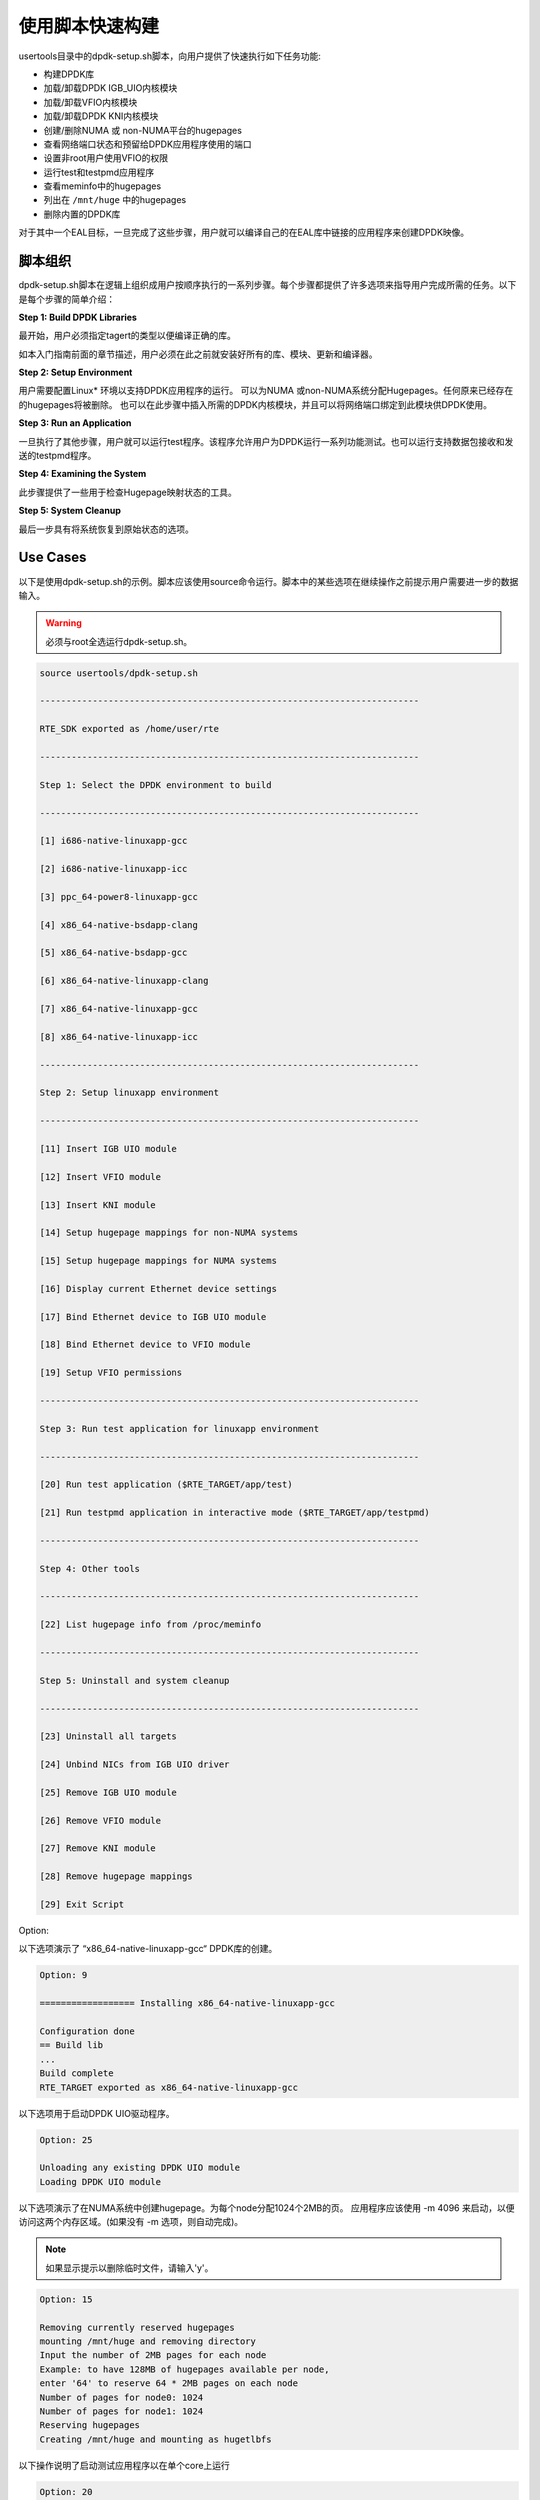 ..  BSD LICENSE
    Copyright(c) 2010-2014 Intel Corporation. All rights reserved.
    All rights reserved.

    Redistribution and use in source and binary forms, with or without
    modification, are permitted provided that the following conditions
    are met:

    * Redistributions of source code must retain the above copyright
    notice, this list of conditions and the following disclaimer.
    * Redistributions in binary form must reproduce the above copyright
    notice, this list of conditions and the following disclaimer in
    the documentation and/or other materials provided with the
    distribution.
    * Neither the name of Intel Corporation nor the names of its
    contributors may be used to endorse or promote products derived
    from this software without specific prior written permission.

    THIS SOFTWARE IS PROVIDED BY THE COPYRIGHT HOLDERS AND CONTRIBUTORS
    "AS IS" AND ANY EXPRESS OR IMPLIED WARRANTIES, INCLUDING, BUT NOT
    LIMITED TO, THE IMPLIED WARRANTIES OF MERCHANTABILITY AND FITNESS FOR
    A PARTICULAR PURPOSE ARE DISCLAIMED. IN NO EVENT SHALL THE COPYRIGHT
    OWNER OR CONTRIBUTORS BE LIABLE FOR ANY DIRECT, INDIRECT, INCIDENTAL,
    SPECIAL, EXEMPLARY, OR CONSEQUENTIAL DAMAGES (INCLUDING, BUT NOT
    LIMITED TO, PROCUREMENT OF SUBSTITUTE GOODS OR SERVICES; LOSS OF USE,
    DATA, OR PROFITS; OR BUSINESS INTERRUPTION) HOWEVER CAUSED AND ON ANY
    THEORY OF LIABILITY, WHETHER IN CONTRACT, STRICT LIABILITY, OR TORT
    (INCLUDING NEGLIGENCE OR OTHERWISE) ARISING IN ANY WAY OUT OF THE USE
    OF THIS SOFTWARE, EVEN IF ADVISED OF THE POSSIBILITY OF SUCH DAMAGE.

.. _linux_setup_script:

使用脚本快速构建
================

usertools目录中的dpdk-setup.sh脚本，向用户提供了快速执行如下任务功能:

*   构建DPDK库

*   加载/卸载DPDK IGB_UIO内核模块

*   加载/卸载VFIO内核模块

*   加载/卸载DPDK KNI内核模块

*   创建/删除NUMA 或 non-NUMA平台的hugepages

*   查看网络端口状态和预留给DPDK应用程序使用的端口

*   设置非root用户使用VFIO的权限

*   运行test和testpmd应用程序

*   查看meminfo中的hugepages

*   列出在 ``/mnt/huge`` 中的hugepages 

*   删除内置的DPDK库

对于其中一个EAL目标，一旦完成了这些步骤，用户就可以编译自己的在EAL库中链接的应用程序来创建DPDK映像。

脚本组织
--------

dpdk-setup.sh脚本在逻辑上组织成用户按顺序执行的一系列步骤。每个步骤都提供了许多选项来指导用户完成所需的任务。以下是每个步骤的简单介绍：

**Step 1: Build DPDK Libraries**

最开始，用户必须指定tagert的类型以便编译正确的库。

如本入门指南前面的章节描述，用户必须在此之前就安装好所有的库、模块、更新和编译器。

**Step 2: Setup Environment**

用户需要配置Linux* 环境以支持DPDK应用程序的运行。
可以为NUMA 或non-NUMA系统分配Hugepages。任何原来已经存在的hugepages将被删除。
也可以在此步骤中插入所需的DPDK内核模块，并且可以将网络端口绑定到此模块供DPDK使用。

**Step 3: Run an Application**

一旦执行了其他步骤，用户就可以运行test程序。该程序允许用户为DPDK运行一系列功能测试。也可以运行支持数据包接收和发送的testpmd程序。

**Step 4: Examining the System**

此步骤提供了一些用于检查Hugepage映射状态的工具。

**Step 5: System Cleanup**

最后一步具有将系统恢复到原始状态的选项。

Use Cases
---------

以下是使用dpdk-setup.sh的示例。脚本应该使用source命令运行。脚本中的某些选项在继续操作之前提示用户需要进一步的数据输入。

.. warning::

    必须与root全选运行dpdk-setup.sh。

.. code-block:: console

    source usertools/dpdk-setup.sh

    ------------------------------------------------------------------------

    RTE_SDK exported as /home/user/rte

    ------------------------------------------------------------------------

    Step 1: Select the DPDK environment to build

    ------------------------------------------------------------------------

    [1] i686-native-linuxapp-gcc

    [2] i686-native-linuxapp-icc

    [3] ppc_64-power8-linuxapp-gcc

    [4] x86_64-native-bsdapp-clang

    [5] x86_64-native-bsdapp-gcc

    [6] x86_64-native-linuxapp-clang

    [7] x86_64-native-linuxapp-gcc

    [8] x86_64-native-linuxapp-icc

    ------------------------------------------------------------------------

    Step 2: Setup linuxapp environment

    ------------------------------------------------------------------------

    [11] Insert IGB UIO module

    [12] Insert VFIO module

    [13] Insert KNI module

    [14] Setup hugepage mappings for non-NUMA systems

    [15] Setup hugepage mappings for NUMA systems

    [16] Display current Ethernet device settings

    [17] Bind Ethernet device to IGB UIO module

    [18] Bind Ethernet device to VFIO module

    [19] Setup VFIO permissions

    ------------------------------------------------------------------------

    Step 3: Run test application for linuxapp environment

    ------------------------------------------------------------------------

    [20] Run test application ($RTE_TARGET/app/test)

    [21] Run testpmd application in interactive mode ($RTE_TARGET/app/testpmd)

    ------------------------------------------------------------------------

    Step 4: Other tools

    ------------------------------------------------------------------------

    [22] List hugepage info from /proc/meminfo

    ------------------------------------------------------------------------

    Step 5: Uninstall and system cleanup

    ------------------------------------------------------------------------

    [23] Uninstall all targets

    [24] Unbind NICs from IGB UIO driver

    [25] Remove IGB UIO module

    [26] Remove VFIO module

    [27] Remove KNI module

    [28] Remove hugepage mappings

    [29] Exit Script

Option:

以下选项演示了 “x86_64-native-linuxapp-gcc“ DPDK库的创建。

.. code-block:: console

    Option: 9

    ================== Installing x86_64-native-linuxapp-gcc

    Configuration done
    == Build lib
    ...
    Build complete
    RTE_TARGET exported as x86_64-native-linuxapp-gcc

以下选项用于启动DPDK UIO驱动程序。

.. code-block:: console

    Option: 25

    Unloading any existing DPDK UIO module
    Loading DPDK UIO module

以下选项演示了在NUMA系统中创建hugepage。为每个node分配1024个2MB的页。
应用程序应该使用 -m 4096 来启动，以便访问这两个内存区域。(如果没有 -m 选项，则自动完成)。

.. note::

    如果显示提示以删除临时文件，请输入'y'。

.. code-block:: console

    Option: 15

    Removing currently reserved hugepages
    mounting /mnt/huge and removing directory
    Input the number of 2MB pages for each node
    Example: to have 128MB of hugepages available per node,
    enter '64' to reserve 64 * 2MB pages on each node
    Number of pages for node0: 1024
    Number of pages for node1: 1024
    Reserving hugepages
    Creating /mnt/huge and mounting as hugetlbfs

以下操作说明了启动测试应用程序以在单个core上运行

.. code-block:: console

    Option: 20

    Enter hex bitmask of cores to execute test app on
    Example: to execute app on cores 0 to 7, enter 0xff
    bitmask: 0x01
    Launching app
    EAL: coremask set to 1
    EAL: Detected lcore 0 on socket 0
    ...
    EAL: Master core 0 is ready (tid=1b2ad720)
    RTE>>

应用程序
--------

一旦用户运行和dpdk-setup.sh脚本，构建了目标程序并且设置了hugepages，用户就可以继续构建和运行自己的应用程序或者源码中提供的示例。

/examples 目录中提供的示例程序为了解DPDK提供了很好的起点。
以下命令显示了helloworld应用程序的构建和运行方式。
按照4.2.1节，"应用程序使用的逻辑Core"描述，当选择用于应用程序的coremask时，需要确定平台的逻辑core的布局。

.. code-block:: console

    cd helloworld/
    make
      CC main.o
      LD helloworld
      INSTALL-APP helloworld
      INSTALL-MAP helloworld.map

    sudo ./build/app/helloworld -c 0xf -n 3
    [sudo] password for rte:

    EAL: coremask set to f
    EAL: Detected lcore 0 as core 0 on socket 0
    EAL: Detected lcore 1 as core 0 on socket 1
    EAL: Detected lcore 2 as core 1 on socket 0
    EAL: Detected lcore 3 as core 1 on socket 1
    EAL: Setting up hugepage memory...
    EAL: Ask a virtual area of 0x200000 bytes
    EAL: Virtual area found at 0x7f0add800000 (size = 0x200000)
    EAL: Ask a virtual area of 0x3d400000 bytes
    EAL: Virtual area found at 0x7f0aa0200000 (size = 0x3d400000)
    EAL: Ask a virtual area of 0x400000 bytes
    EAL: Virtual area found at 0x7f0a9fc00000 (size = 0x400000)
    EAL: Ask a virtual area of 0x400000 bytes
    EAL: Virtual area found at 0x7f0a9f600000 (size = 0x400000)
    EAL: Ask a virtual area of 0x400000 bytes
    EAL: Virtual area found at 0x7f0a9f000000 (size = 0x400000)
    EAL: Ask a virtual area of 0x800000 bytes
    EAL: Virtual area found at 0x7f0a9e600000 (size = 0x800000)
    EAL: Ask a virtual area of 0x800000 bytes
    EAL: Virtual area found at 0x7f0a9dc00000 (size = 0x800000)
    EAL: Ask a virtual area of 0x400000 bytes
    EAL: Virtual area found at 0x7f0a9d600000 (size = 0x400000)
    EAL: Ask a virtual area of 0x400000 bytes
    EAL: Virtual area found at 0x7f0a9d000000 (size = 0x400000)
    EAL: Ask a virtual area of 0x400000 bytes
    EAL: Virtual area found at 0x7f0a9ca00000 (size = 0x400000)
    EAL: Ask a virtual area of 0x200000 bytes
    EAL: Virtual area found at 0x7f0a9c600000 (size = 0x200000)
    EAL: Ask a virtual area of 0x200000 bytes
    EAL: Virtual area found at 0x7f0a9c200000 (size = 0x200000)
    EAL: Ask a virtual area of 0x3fc00000 bytes
    EAL: Virtual area found at 0x7f0a5c400000 (size = 0x3fc00000)
    EAL: Ask a virtual area of 0x200000 bytes
    EAL: Virtual area found at 0x7f0a5c000000 (size = 0x200000)
    EAL: Requesting 1024 pages of size 2MB from socket 0
    EAL: Requesting 1024 pages of size 2MB from socket 1
    EAL: Master core 0 is ready (tid=de25b700)
    EAL: Core 1 is ready (tid=5b7fe700)
    EAL: Core 3 is ready (tid=5a7fc700)
    EAL: Core 2 is ready (tid=5affd700)
    hello from core 1
    hello from core 2
    hello from core 3
    hello from core 0

